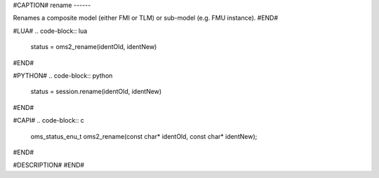 #CAPTION#
rename
------

Renames a composite model (either FMI or TLM) or sub-model (e.g. FMU instance).
#END#

#LUA#
.. code-block:: lua

  status = oms2_rename(identOld, identNew)

#END#

#PYTHON#
.. code-block:: python

  status = session.rename(identOld, identNew)

#END#

#CAPI#
.. code-block:: c

  oms_status_enu_t oms2_rename(const char* identOld, const char* identNew);

#END#

#DESCRIPTION#
#END#
